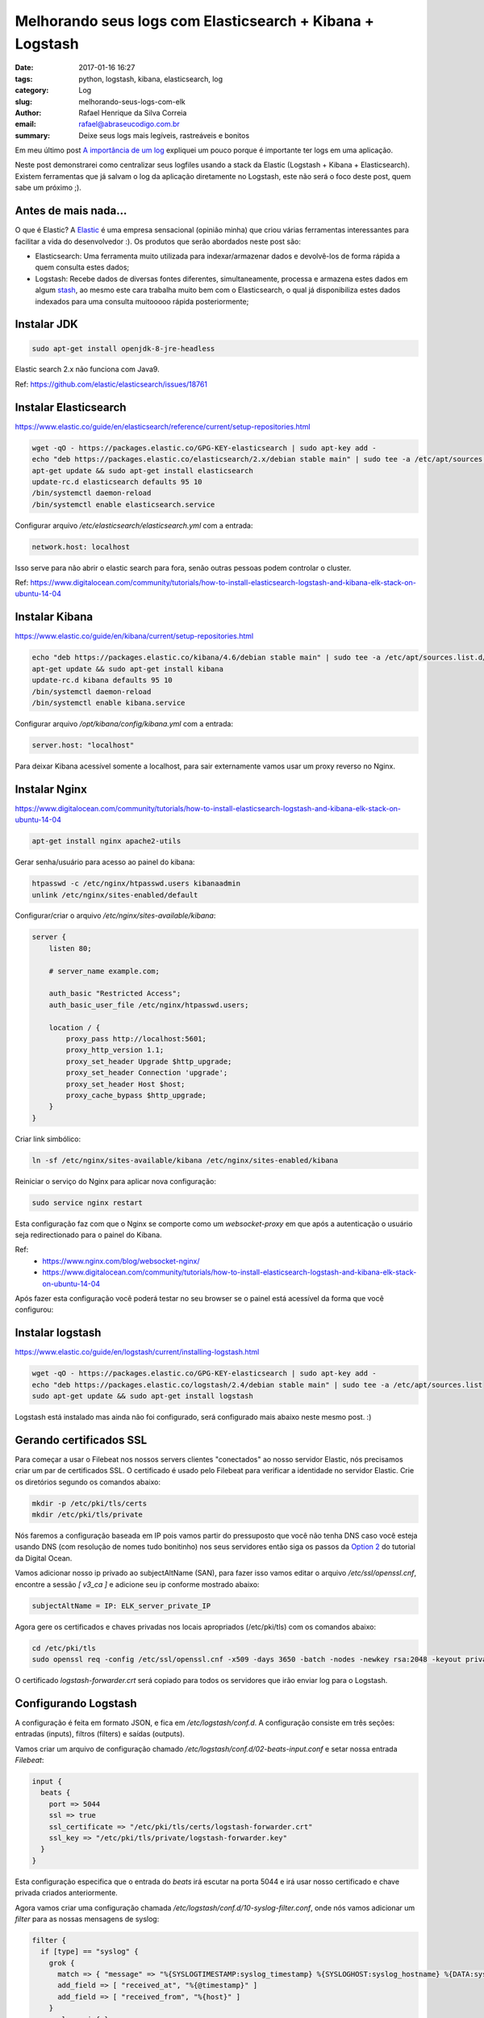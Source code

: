 Melhorando seus logs com Elasticsearch + Kibana + Logstash
##########################################################

:date: 2017-01-16 16:27
:tags: python, logstash, kibana, elasticsearch, log
:category: Log
:slug: melhorando-seus-logs-com-elk
:author: Rafael Henrique da Silva Correia
:email:  rafael@abraseucodigo.com.br
:summary: Deixe seus logs mais legíveis, rastreáveis e bonitos

Em meu último post `A importância de um log <http://blog.abraseucodigo.com.br/a-importancia-de-um-log.html>`_ expliquei um pouco porque é importante ter logs em uma aplicação.

Neste post demonstrarei como centralizar seus logfiles usando a stack da Elastic (Logstash + Kibana + Elasticsearch). Existem ferramentas que já salvam o log da aplicação diretamente no Logstash, este não será o foco deste post, quem sabe um próximo ;).

Antes de mais nada...
---------------------

O que é Elastic? A `Elastic <https://www.elastic.co/>`_ é uma empresa sensacional (opinião minha) que criou várias ferramentas interessantes para facilitar a vida do desenvolvedor :). Os produtos que serão abordados neste post são:

- Elasticsearch: Uma ferramenta muito utilizada para indexar/armazenar dados e devolvê-los de forma rápida a quem consulta estes dados;
- Logstash: Recebe dados de diversas fontes diferentes, simultaneamente, processa e armazena estes dados em algum `stash <https://www.elastic.co/guide/en/logstash/current/output-plugins.html>`_, ao mesmo este cara trabalha muito bem com o Elasticsearch, o qual já disponibiliza estes dados indexados para uma consulta muitooooo rápida posteriormente;




Instalar JDK
------------

.. code-block:: command

    sudo apt-get install openjdk-8-jre-headless

Elastic search 2.x não funciona com Java9.

Ref: https://github.com/elastic/elasticsearch/issues/18761

Instalar Elasticsearch
----------------------

https://www.elastic.co/guide/en/elasticsearch/reference/current/setup-repositories.html

.. code-block:: command

    wget -qO - https://packages.elastic.co/GPG-KEY-elasticsearch | sudo apt-key add -
    echo "deb https://packages.elastic.co/elasticsearch/2.x/debian stable main" | sudo tee -a /etc/apt/sources.list.d/elasticsearch-2.x.list
    apt-get update && sudo apt-get install elasticsearch
    update-rc.d elasticsearch defaults 95 10
    /bin/systemctl daemon-reload
    /bin/systemctl enable elasticsearch.service

Configurar arquivo `/etc/elasticsearch/elasticsearch.yml` com a entrada:

.. code-block:: command

    network.host: localhost

Isso serve para não abrir o elastic search para fora, senão outras pessoas podem controlar o cluster.

Ref: https://www.digitalocean.com/community/tutorials/how-to-install-elasticsearch-logstash-and-kibana-elk-stack-on-ubuntu-14-04

Instalar Kibana
---------------

https://www.elastic.co/guide/en/kibana/current/setup-repositories.html

.. code-block:: command

    echo "deb https://packages.elastic.co/kibana/4.6/debian stable main" | sudo tee -a /etc/apt/sources.list.d/kibana.list
    apt-get update && sudo apt-get install kibana
    update-rc.d kibana defaults 95 10
    /bin/systemctl daemon-reload
    /bin/systemctl enable kibana.service


Configurar arquivo `/opt/kibana/config/kibana.yml` com a entrada:

.. code-block:: command

    server.host: "localhost"

Para deixar Kibana acessível somente a localhost, para sair externamente vamos usar um proxy reverso no Nginx.

Instalar Nginx
--------------

https://www.digitalocean.com/community/tutorials/how-to-install-elasticsearch-logstash-and-kibana-elk-stack-on-ubuntu-14-04

.. code-block:: command

    apt-get install nginx apache2-utils

Gerar senha/usuário para acesso ao painel do kibana:

.. code-block:: command

    htpasswd -c /etc/nginx/htpasswd.users kibanaadmin
    unlink /etc/nginx/sites-enabled/default

Configurar/criar o arquivo `/etc/nginx/sites-available/kibana`:

.. code-block:: command

    server {
        listen 80;

        # server_name example.com;

        auth_basic "Restricted Access";
        auth_basic_user_file /etc/nginx/htpasswd.users;

        location / {
            proxy_pass http://localhost:5601;
            proxy_http_version 1.1;
            proxy_set_header Upgrade $http_upgrade;
            proxy_set_header Connection 'upgrade';
            proxy_set_header Host $host;
            proxy_cache_bypass $http_upgrade;
        }
    }


Criar link simbólico:

.. code-block:: command

    ln -sf /etc/nginx/sites-available/kibana /etc/nginx/sites-enabled/kibana


Reiniciar o serviço do Nginx para aplicar nova configuração:

.. code-block:: command

    sudo service nginx restart


Esta configuração faz com que o Nginx se comporte como um `websocket-proxy` em que após a autenticação o usuário seja redirectionado para o painel do Kibana.

Ref:
    - https://www.nginx.com/blog/websocket-nginx/
    - https://www.digitalocean.com/community/tutorials/how-to-install-elasticsearch-logstash-and-kibana-elk-stack-on-ubuntu-14-04


Após fazer esta configuração você poderá testar no seu browser se o painel está acessível da forma que você configurou:

.. image:: images/melhorando-seus-logs-com-elk/01.png
   :alt: login painel kibana

.. image:: images/melhorando-seus-logs-com-elk/02.png
   :alt: painel kibana

Instalar logstash
-----------------

https://www.elastic.co/guide/en/logstash/current/installing-logstash.html

.. code-block:: command

    wget -qO - https://packages.elastic.co/GPG-KEY-elasticsearch | sudo apt-key add -
    echo "deb https://packages.elastic.co/logstash/2.4/debian stable main" | sudo tee -a /etc/apt/sources.list
    sudo apt-get update && sudo apt-get install logstash

Logstash está instalado mas ainda não foi configurado, será configurado mais abaixo neste mesmo post. :)

Gerando certificados SSL
------------------------

Para começar a usar o Filebeat nos nossos servers clientes "conectados" ao nosso servidor Elastic, nós precisamos criar um par de certificados SSL. O certificado é usado pelo Filebeat para verificar a identidade no servidor Elastic. Crie os diretórios segundo os comandos abaixo:

.. code-block:: command

    mkdir -p /etc/pki/tls/certs
    mkdir /etc/pki/tls/private

Nós faremos a configuração baseada em IP pois vamos partir do pressuposto que você não tenha DNS caso você esteja usando DNS (com resolução de nomes tudo bonitinho) nos seus servidores então siga os passos da `Option 2 <https://www.digitalocean.com/community/tutorials/how-to-install-elasticsearch-logstash-and-kibana-elk-stack-on-ubuntu-14-04#generate-ssl-certificates>`_ do tutorial da Digital Ocean.

Vamos adicionar nosso ip privado ao subjectAltName (SAN), para fazer isso vamos editar o arquivo `/etc/ssl/openssl.cnf`, encontre a sessão `[ v3_ca ]` e adicione seu ip conforme mostrado abaixo:

.. code-block:: command

    subjectAltName = IP: ELK_server_private_IP

Agora gere os certificados e chaves privadas nos locais apropriados (/etc/pki/tls) com os comandos abaixo:

.. code-block:: command

    cd /etc/pki/tls
    sudo openssl req -config /etc/ssl/openssl.cnf -x509 -days 3650 -batch -nodes -newkey rsa:2048 -keyout private/logstash-forwarder.key -out certs/logstash-forwarder.crt

O certificado `logstash-forwarder.crt` será copiado para todos os servidores que irão enviar log para o Logstash.

Configurando Logstash
---------------------

A configuração é feita em formato JSON, e fica em `/etc/logstash/conf.d`. A configuração consiste em três seções: entradas (inputs), filtros (filters) e saídas (outputs).

Vamos criar um arquivo de configuração chamado `/etc/logstash/conf.d/02-beats-input.conf` e setar nossa entrada `Filebeat`:

.. code-block:: command

    input {
      beats {
        port => 5044
        ssl => true
        ssl_certificate => "/etc/pki/tls/certs/logstash-forwarder.crt"
        ssl_key => "/etc/pki/tls/private/logstash-forwarder.key"
      }
    }

Esta configuração especifica que o entrada do `beats` irá escutar na porta 5044 e irá usar nosso certificado e chave privada criados anteriormente.

Agora vamos criar uma configuração chamada `/etc/logstash/conf.d/10-syslog-filter.conf`, onde nós vamos adicionar um `filter` para as nossas mensagens de syslog:

.. code-block:: command

    filter {
      if [type] == "syslog" {
        grok {
          match => { "message" => "%{SYSLOGTIMESTAMP:syslog_timestamp} %{SYSLOGHOST:syslog_hostname} %{DATA:syslog_program}(?:\[%{POSINT:syslog_pid}\])?: %{GREEDYDATA:syslog_message}" }
          add_field => [ "received_at", "%{@timestamp}" ]
          add_field => [ "received_from", "%{host}" ]
        }
        syslog_pri { }
        date {
          match => [ "syslog_timestamp", "MMM  d HH:mm:ss", "MMM dd HH:mm:ss" ]
        }
      }
    }


Este `filter` analisa os logs rotulados como tipo "syslog" e tenta usar `grok` para parsear os logs entrantes para deixá-los estruturados e `queryáveis` (pesquisáveis via query).

Agora por fim vamos criar uma configuração chamada `/etc/logstash/conf.d/30-elasticsearch-output.conf`:

.. code-block:: command

    output {
      elasticsearch {
        hosts => ["localhost:9200"]
        sniffing => true
        manage_template => false
        index => "%{[@metadata][beat]}-%{+YYYY.MM.dd}"
        document_type => "%{[@metadata][type]}"
      }
    }

Este `output` basicamente configura o Logstash para armazenar os dados do beats no Elasticsearch que está rodando em `localhost:9200` e indexa por nome posteriormente.

Agora vamos testar a configuração criada com o comando abaixo:

.. code-block:: command

    service logstash configtest


Se a configuração estiver OK então prossiga com os comando abaixo:

.. code-block:: command

    service logstash restart
    update-rc.d logstash defaults 95 10


Baixar e instalar Dashboards do Kibana
--------------------------------------

Elastic provê diversos exemplos de Dashboard do Kibana e padrões de index do Beats para te ajudar a iniciar com o Kibana.

Baixe os dashboards no diretório home:

.. code-block:: command

    # cd ~
    # curl -L -O http://download.elastic.co/beats/dashboards/beats-dashboards-1.3.1.zip
    # apt-get install unzip
    # unzip beats-dashboards-1.3.1.zip
    # cd beats-dashboards-1.3.1/
    # ./load.sh


Agora alguns indexes vão estar disponíveis no painel do Kibana:

.. image:: images/melhorando-seus-logs-com-elk/03.png
   :alt: indexes painel kibana

Ref:
    - https://www.elastic.co/guide/en/beats/libbeat/current/load-kibana-dashboards.html

Adicionando o certificado nos clientes
--------------------------------------

Copie o certificado para o servidor cliente:

.. code-block:: command

    scp /etc/pki/tls/certs/logstash-forwarder.crt user@client_server_private_address:/tmp


Trocar `user` por um usuário válido e `client_server_private_address` por um IP privado válido.

No cliente mova o certificado para o local correto:

.. code-block:: command

    mkdir -p /etc/pki/tls/certs
    cp /tmp/logstash-forwarder.crt /etc/pki/tls/certs/


Instalando Filebeat nos clientes
--------------------------------

https://www.elastic.co/guide/en/beats/libbeat/1.3/setup-repositories.html

.. code-block:: command

    curl https://packages.elasticsearch.org/GPG-KEY-elasticsearch | sudo apt-key add -
    echo "deb https://packages.elastic.co/beats/apt stable main" |  sudo tee -a /etc/apt/sources.list.d/beats.list
    sudo apt-get update && sudo apt-get install filebeat
    sudo update-rc.d filebeat defaults 95 10


Configurando Filebeat nos clientes
----------------------------------

Agora precisamos configurar o Filebeat para que ele conecte no nosso servidor Elastic. Vamos configurar o Filebeat, a configuração fica em `/etc/filebeat/filebeat.yml`.

**Nota importante: O arquivo de configuração do Filebeat é em formato YAML a indentação é muito importante! Se a configuração não for indentada adequadamente os procedimentos abaixo poderão não funcionar.**

Abaixo da seção `prospectors` do arquivo podemos ver a seção `paths`:

.. code-block:: command

    ############################# Filebeat ######################################
    filebeat:
      # List of prospectors to fetch data.
      prospectors:
        # Each - is a prospector. Below are the prospector specific configurations
        -
          # Paths that should be crawled and fetched. Glob based paths.
          # To fetch all ".log" files from a specific level of subdirectories
          # /var/log/*/*.log can be used.
          # For each file found under this path, a harvester is started.
          # Make sure not file is defined twice as this can lead to unexpected behaviour.
          paths:
            - /var/log/*.log
            #- c:\programdata\elasticsearch\logs\*


A configuração padrão faz com que o Filebeat receba todos os logs de `/var/log/` justamente por isso é usado o wildcard `*.log`. Para que não sejam enviados todos os logs podemos especificar os arquivos desejados, como por exemplo o arquivo `auth.log` que armazena registros de autenticação do sistema operacional. Vamos modificar este trecho do arquivo:

.. code-block:: command

    ############################# Filebeat ######################################
    filebeat:
      # List of prospectors to fetch data.
      prospectors:
        # Each - is a prospector. Below are the prospector specific configurations
        -
          # Paths that should be crawled and fetched. Glob based paths.
          # To fetch all ".log" files from a specific level of subdirectories
          # /var/log/*/*.log can be used.
          # For each file found under this path, a harvester is started.
          # Make sure not file is defined twice as this can lead to unexpected behaviour.
          paths:
            - /var/log/auth.log


Agora vamos procurar uma linha onde tem um parâmetro chamado `document_type`:

.. code-block:: command

      # Type to be published in the 'type' field. For Elasticsearch output,
      # the type defines the document type these entries should be stored
      # in. Default: log
      #document_type: log

Altere esta linha para:

.. code-block:: command

      # Type to be published in the 'type' field. For Elasticsearch output,
      # the type defines the document type these entries should be stored
      # in. Default: log
      document_type: syslog

Isso especifica para o servidor Elastic que este tipo de log se refere ao `syslog`. Podem ser criados outros `prospectors` com diferentes tipos de log, mas cuidado com a indentação do arquivo sempre!

Agora próximo da seção `output` na seção `#logstash` temos as seguintes linhas:

.. code-block:: command

    # Configure what outputs to use when sending the data collected by the beat.
    # Multiple outputs may be used.
    output:


      .. linhas omitidas ..

      ### Logstash as output
      #logstash:
        # The Logstash hosts
        #hosts: ["localhost:5044"]

        # Number of workers per Logstash host.
        #worker: 1


Vamos descomentar a linha da seção do `logstash` para habilitar esta seção e modificar o parâmetro `hosts`:

.. code-block:: command

    # Configure what outputs to use when sending the data collected by the beat.
    # Multiple outputs may be used.
    output:


      .. linhas omitidas ..

      ### Logstash as output
      logstash:
        # The Logstash hosts
        hosts: ["ELK_server_private_IP:5044"]

        # Number of workers per Logstash host.
        #worker: 1

Na seção `tls` temos o seguinte trecho:

.. code-block:: command

    #tls:
      # List of root certificates for HTTPS server verifications
      #certificate_authorities: ["/etc/pki/root/ca.pem"]

      # Certificate for TLS client authentication
      #certificate: "/etc/pki/client/cert.pem"


Iremos descomentar a linha `tls` para habilitarmos a seção e vamos acrescentar o nosso certificado no parâmetro `certificate_authorities`:

.. code-block:: command

    tls:
      # List of root certificates for HTTPS server verifications
      certificate_authorities: ["/etc/pki/tls/certs/logstash-forwarder.crt"]

      # Certificate for TLS client authentication
      #certificate: "/etc/pki/client/cert.pem"

Agora execute os comandos abaixo antes de continuar:

.. code-block:: command

    sudo service filebeat restart


Testando a instalação do Filebeat
---------------------------------

Descubra seus indexes:

.. code-block:: command

    curl -X GET http://localhost:9200/_cat/indices

Consulte dados dos seus indexes:

.. code-block:: command

    curl -X GET 'http://localhost:9200/filebeat-*/_search?pretty'
    {
      "took" : 1,
      "timed_out" : false,
      "_shards" : {
        "total" : 25,
        "successful" : 25,
        "failed" : 0
      },
      "hits" : {
        "total" : 1342,
        "max_score" : 1.0,
        "hits" : [ {
          "_index" : "filebeat-2016.10.12",
          "_type" : "syslog",
          "_id" : "AVfTM99Ff0lITMzrGB2j",
          "_score" : 1.0,
          "_source" : {
            "message" : "Oct 12 11:37:06 bloodmary mate-screensaver-dialog: gkr-pam: unlocked login keyring",
            "@version" : "1",
            "@timestamp" : "2016-10-12T15:37:06.000Z",
            "source" : "/var/log/auth.log",
            "offset" : 1063,
            "fields" : null,
            "beat" : {
              "hostname" : "bloodmary",
              "name" : "bloodmary"
            },
            "type" : "syslog",
            "input_type" : "log",
            "count" : 1,
            "host" : "bloodmary",
            "tags" : [ "beats_input_codec_plain_applied" ],
            "syslog_timestamp" : "Oct 12 11:37:06",
            "syslog_hostname" : "bloodmary",
            "syslog_program" : "mate-screensaver-dialog",
            "syslog_message" : "gkr-pam: unlocked login keyring",
            "received_at" : "2016-10-17T15:12:51.070Z",
            "received_from" : "bloodmary",
            "syslog_severity_code" : 5,
            "syslog_facility_code" : 1,
            "syslog_facility" : "user-level",
            "syslog_severity" : "notice"
          }
        },

    ... linhas omitidas...


Apagando indexes:

.. code-block:: command

    curl -X DELETE "http://localhost:9200/*meta*"

Se esta busca trouxe 0 registros então Elasticsearch não está recebendo/indexando seus logs como deveria.

Setando seu index principal
---------------------------

Para poder visualizar seus logs no menu Discover do Kibana basta setar seu index principal conforme mostrando no gif abaixo:

.. image:: images/melhorando-seus-logs-com-elk/04.gif
   :alt: setando index principal

* Esta imagem foi copiada do tutorial da digital ocean a qual esse post se baseou

Feito isso agora basta criar seus dashboards personalizados e trabalhar com queries para analisar seus logs :)... quem sabe em um futuro próximo eu posto sobre isso também, mas pra você não ficar ai esperando leia a documentação da Elastic, pois é muito boa! Segue o link da doc oficial para continuar os estudos:

- https://www.elastic.co/guide/index.html

Erros
-----

Depurar filebeat:

.. code-block:: command

    filebeat -e -v -d '*' -c /etc/filebeat/filebeat.yml

No meu notebook deu problema pois ele tentava bater no elasticsearch pela localhost:9200 e dava erro, removi essa conf e tudo ficou bem.

Pela minha análise preliminar se ele não alcança algum host ele não sobe log pra nenhum.

Para depurar a conexão SSL: https://www.elastic.co/guide/en/beats/filebeat/current/configuring-tls-logstash.html
